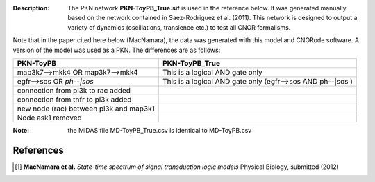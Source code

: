 :Description: The PKN network **PKN-ToyPB_True.sif** is used in the reference below.
    It was generated manually based on the network contained in Saez-Rodriguez 
    et al. (2011). This network is designed to output a variety of dynamics (oscillations, 
    transience etc.) to test all CNOR formalisms.

Note that in the paper cited here below (MacNamara), the data was generated with
this model and CNORode software. A version of the model was used as a PKN. 
The differences are as follows:

========================================= =====================================================================
PKN-ToyPB                                 PKN-ToyPB_True
========================================= =====================================================================
map3k7-->mkk4 OR map3k7-->mkk4            This is a logical AND gate only
egfr-->sos OR `ph--|sos`                  This is a logical AND gate only (egfr-->sos AND ph--|sos )
connection from pi3k to rac added
connection from tnfr to pi3k added
new node (rac) between pi3k and map3k1
Node ask1 removed
========================================= =====================================================================

:Note: the MIDAS file MD-ToyPB_True.csv is identical to MD-ToyPB.csv

.. image:: https://github.com/cellnopt/cellnopt/blob/master/cno/datasets/ToyPB_True/PKN-ToyPB_True.png
   :alt: ToyPB_True figure



References
--------------

.. [1] **MacNamara et al.** 
    *State-time spectrum of signal transduction logic models* 
    Physical Biology, submitted (2012)


